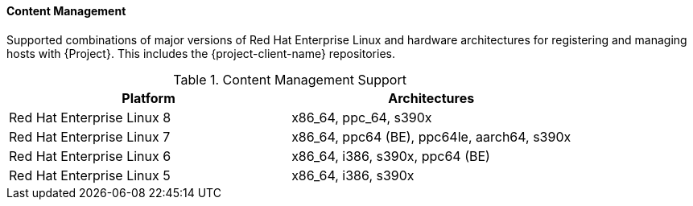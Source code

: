 [[tabl-Red_Hat_Satellite-Architecture_Guide-Content_Management_Support]]
==== Content Management
Supported combinations of major versions of Red Hat Enterprise Linux and hardware architectures for registering and managing hosts with {Project}.
This includes the {project-client-name} repositories.

.Content Management Support
[options="header"]
|====
|Platform |Architectures
|Red Hat Enterprise Linux 8 |x86_64, ppc_64, s390x
|Red Hat Enterprise Linux 7 |x86_64, ppc64 (BE), ppc64le, aarch64, s390x
|Red Hat Enterprise Linux 6 |x86_64, i386, s390x, ppc64 (BE)
|Red Hat Enterprise Linux 5 |x86_64, i386, s390x
|====
